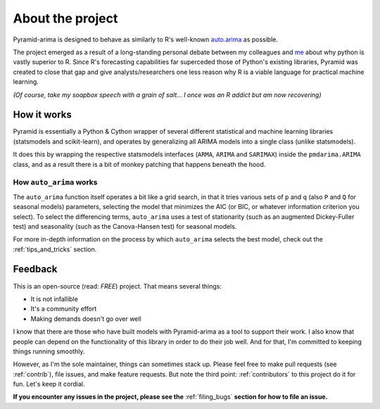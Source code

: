 .. _about:

=================
About the project
=================

Pyramid-arima is designed to behave as similarly to R's well-known
`auto.arima <https://www.rdocumentation.org/packages/forecast/versions/8.4/topics/auto.arima>`_
as possible.

The project emerged as a result of a long-standing personal debate between
my colleagues and `me <https://github.com/tgsmith61591>`_ about why python is
vastly superior to R. Since R's forecasting capabilities far superceded those of Python's
existing libraries, Pyramid was created to close that gap and give analysts/researchers
one less reason why R is a viable language for practical machine learning.

*(Of course, take my soapbox speech with a grain of salt... I once was an R addict but am now recovering)*


How it works
------------

Pyramid is essentially a Python & Cython wrapper of several different statistical
and machine learning libraries (statsmodels and scikit-learn), and operates by generalizing
all ARIMA models into a single class (unlike statsmodels).

It does this by wrapping the respective statsmodels interfaces
(``ARMA``, ``ARIMA`` and ``SARIMAX``) inside the ``pmdarima.ARIMA`` class,
and as a result there is a bit of monkey patching that happens beneath the hood.

How ``auto_arima`` works
~~~~~~~~~~~~~~~~~~~~~~~~

The ``auto_arima`` function itself operates a bit like a grid search, in that it
tries various sets of ``p`` and ``q`` (also ``P`` and ``Q`` for seasonal models)
parameters, selecting the model that minimizes the AIC (or BIC, or whatever
information criterion you select). To select the differencing terms, ``auto_arima``
uses a test of stationarity (such as an augmented Dickey-Fuller test) and seasonality
(such as the Canova-Hansen test) for seasonal models.

For more in-depth information on the process by which ``auto_arima`` selects
the best model, check out the :ref:`tips_and_tricks` section.

Feedback
--------

This is an open-source (read: *FREE*) project. That means several things:

* It is not infallible
* It's a community effort
* Making demands doesn't go over well

I know that there are those who have built models with Pyramid-arima as a tool
to support their work. I also know that people can depend on the functionality of
this library in order to do their job well. And for that, I'm committed to
keeping things running smoothly.

However, as I'm the sole maintainer, things can sometimes stack up.
Please feel free to make pull requests (see :ref:`contrib`), file issues, and
make feature requests. But note the third point: :ref:`contributors` to this
project do it for fun. Let's keep it cordial.

**If you encounter any issues in the project, please see the** :ref:`filing_bugs` **section for how to file an issue.**
